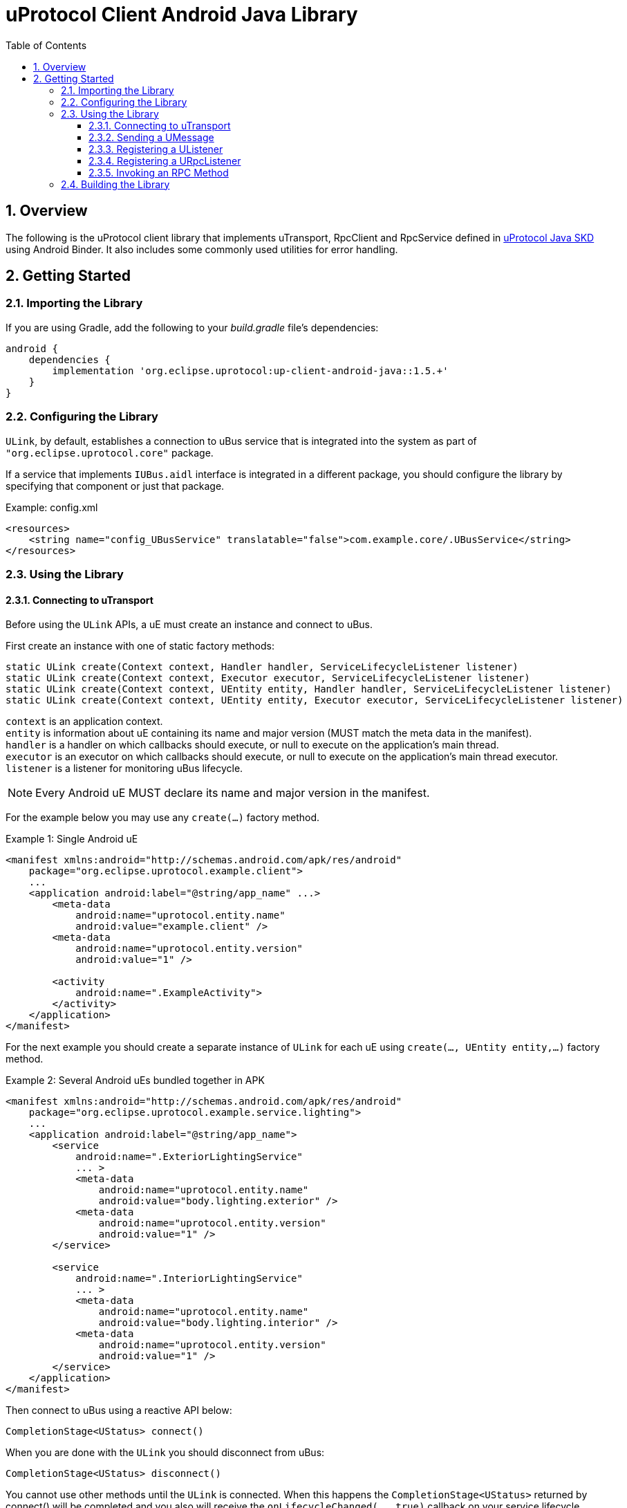 = uProtocol Client Android Java Library
:toc:
:toclevels: 4
:sectnums:
:source-highlighter: coderay

== Overview
The following is the uProtocol client library that implements uTransport, RpcClient and RpcService defined in https://github.com/eclipse-uprotocol/up-java[uProtocol Java SKD] using Android Binder. It also includes some commonly used utilities for error handling.

== Getting Started
=== Importing the Library
If you are using Gradle, add the following to your _build.gradle_ file's dependencies:

[,groovy]
----
android {
    dependencies {
        implementation 'org.eclipse.uprotocol:up-client-android-java::1.5.+'
    }
}
----

=== Configuring the Library
`ULink`, by default, establishes a connection to uBus service that is integrated into the system as part of `"org.eclipse.uprotocol.core"` package.

If a service that implements `IUBus.aidl` interface is integrated in a different package, you should configure the library by specifying that component or just that package.

.Example: config.xml
[, xml]
----
<resources>
    <string name="config_UBusService" translatable="false">com.example.core/.UBusService</string>
</resources>
----

=== Using the Library
==== Connecting to uTransport
Before using the `ULink` APIs, a uE must create an instance and connect to uBus.

First create an instance with one of static factory methods:

[,java]
----
static ULink create(Context context, Handler handler, ServiceLifecycleListener listener)
static ULink create(Context context, Executor executor, ServiceLifecycleListener listener)
static ULink create(Context context, UEntity entity, Handler handler, ServiceLifecycleListener listener)
static ULink create(Context context, UEntity entity, Executor executor, ServiceLifecycleListener listener)
----

[%hardbreaks]
`context` is an application context.
`entity` is information about uE containing its name and major version (MUST match the meta data in the manifest).
`handler` is a handler on which callbacks should execute, or null to execute on the application's main thread.
`executor` is an executor on which callbacks should execute, or null to execute on the application's main thread executor.
`listener` is a listener for monitoring uBus lifecycle.

NOTE: Every Android uE MUST declare its name and major version in the manifest.

For the example below you may use any `create(...)` factory method.

.Example 1: Single Android uE
[,xml]
----
<manifest xmlns:android="http://schemas.android.com/apk/res/android"
    package="org.eclipse.uprotocol.example.client">
    ...
    <application android:label="@string/app_name" ...>
        <meta-data
            android:name="uprotocol.entity.name"
            android:value="example.client" />
        <meta-data
            android:name="uprotocol.entity.version"
            android:value="1" />

        <activity
            android:name=".ExampleActivity">
        </activity>
    </application>
</manifest>
----

For the next example you should create a separate instance of `ULink` for each uE using `create(..., UEntity entity,...)` factory method.

.Example 2: Several Android uEs bundled together in APK
[,xml]
----
<manifest xmlns:android="http://schemas.android.com/apk/res/android"
    package="org.eclipse.uprotocol.example.service.lighting">
    ...
    <application android:label="@string/app_name">
        <service
            android:name=".ExteriorLightingService"
            ... >
            <meta-data
                android:name="uprotocol.entity.name"
                android:value="body.lighting.exterior" />
            <meta-data
                android:name="uprotocol.entity.version"
                android:value="1" />
        </service>

        <service
            android:name=".InteriorLightingService"
            ... >
            <meta-data
                android:name="uprotocol.entity.name"
                android:value="body.lighting.interior" />
            <meta-data
                android:name="uprotocol.entity.version"
                android:value="1" />
        </service>
    </application>
</manifest>
----

Then connect to uBus using a reactive API below:

[,java]
----
CompletionStage<UStatus> connect()
----

When you are done with the `ULink` you should disconnect from uBus:

[,java]
----
CompletionStage<UStatus> disconnect()
----

You cannot use other methods until the `ULink` is connected. When this happens the `CompletionStage<UStatus>` returned by connect() will be completed and you also will receive the `onLifecycleChanged(..., true)` callback on your service lifecycle listener. You may query the connected status using these methods:

[,java]
----
boolean isDisconnected()
boolean isConnecting()
boolean isConnected()
----

==== Sending a UMessage
For both, publisher/subscriber or observer (notification) design patterns, a uE should use the `ULink` to send messages to consumers using any method below:

[,java]
----
UStatus send(UUri source, UPayload payload, UAttributes attributes)
UStatus send(UMessage message)
----

==== Registering a UListener
In order to start receiving messages, a consumer should register a listener for a topic:

[,java]
----
UStatus registerListener(UUri topic, UListener listener)
----
*For the publisher/subscriber design pattern*, the precondition for a callback is that the uE needs to subscribe to the topic AND register the listener.

Given the precondition, the callback will be triggered in any of the following cases:

. As soon as listener is registered if there is already a sent message for that topic that is in cache, OR
. Whenever the producer sends a new message for that topic

*For the notification design pattern*, the only precondition is that uE needs to register the listener.
Once the listener is registered the callback will be triggered whenever the notification message is sent by the producer.

A consumer can use the same listener for multiple topics, or register different listeners to the same topic.

To unregister a listener from receiving topic messages:

[,java]
----
UStatus unregisterListener(UUri topic, UListener listener)
----

To unregister a listener from all topics:

[,java]
----
UStatus unregisterListener(UListener listener)
----

==== Registering a URpcListener
A uE with a service role should register a listener for a particular method URI to be notified when request messages are sent against said method.

NOTE: Only one listener is allowed to be registered per a method URI.

[,java]
----
UStatus registerRpcListener(UUri methodUri, URpcListener listener)
----

To stop processing request messages for a specific method URI or all of the, a service uE should unregister the listener:

[,java]
----
UStatus unregisterRpcListener(UUri methodUri, URpcListener listener)
UStatus unregisterRpcListener(URpcListener listener)
----

==== Invoking an RPC Method
Code generators for uProtocol services defined in proto files primarily utilize the following method. However, clients also have the option to directly use it for invoking RPC methods.

[,java]
----
CompletionStage<UPayload> invokeMethod(UUri methodUri, UPayload requestPayload, CallOptions options)
----

=== Building the Library
The Android Gradle Plugin provides several standard tasks that are commonly used in Android projects. To view the complete list, you can use the following command:

[,bash]
----
gradlew tasks
----

The following outlines some of the standard tasks employed in the development process:

. *clean*: Deletes the build directory.
. *build*: Assembles and tests this project.
. *lintAnalyzeRelease*: Run lint analysis on the release variant.
. *jacocoTestReport*: Generate Jacoco coverage reports.
. *connectedDebugAndroidTest*: Installs and runs the tests for debug on connected devices.
. *publishReleasePublicationToMavenLocal*:  Publishes Maven publication 'release' to the local Maven repository.

